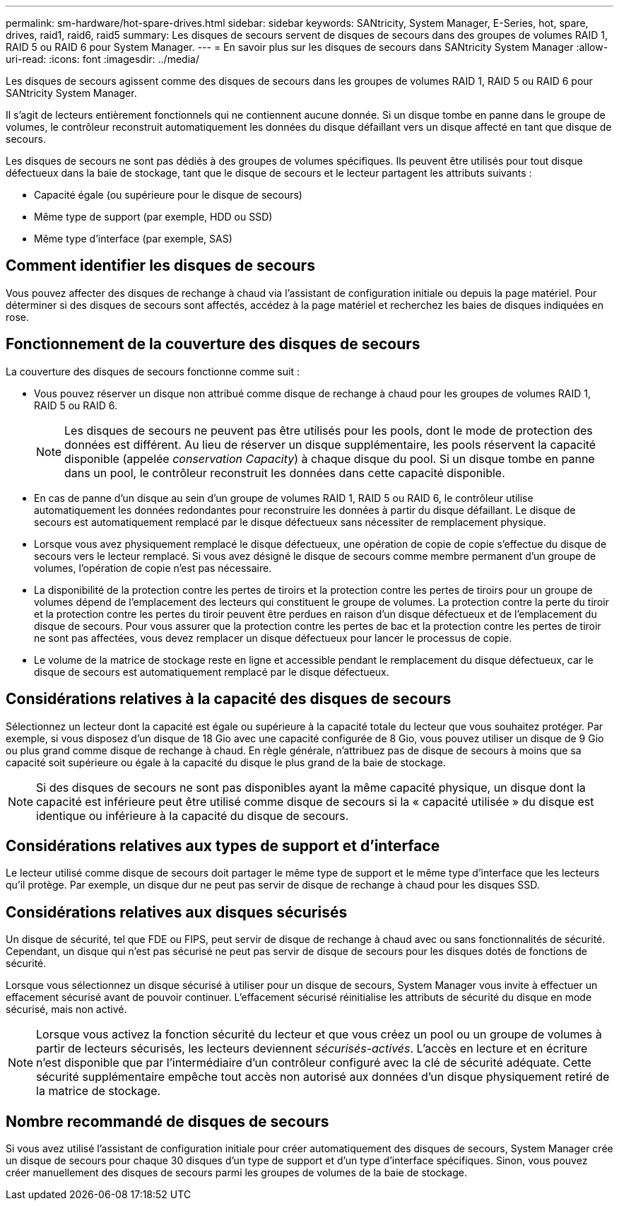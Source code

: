 ---
permalink: sm-hardware/hot-spare-drives.html 
sidebar: sidebar 
keywords: SANtricity, System Manager, E-Series, hot, spare, drives, raid1, raid6, raid5 
summary: Les disques de secours servent de disques de secours dans des groupes de volumes RAID 1, RAID 5 ou RAID 6 pour System Manager. 
---
= En savoir plus sur les disques de secours dans SANtricity System Manager
:allow-uri-read: 
:icons: font
:imagesdir: ../media/


[role="lead"]
Les disques de secours agissent comme des disques de secours dans les groupes de volumes RAID 1, RAID 5 ou RAID 6 pour SANtricity System Manager.

Il s'agit de lecteurs entièrement fonctionnels qui ne contiennent aucune donnée. Si un disque tombe en panne dans le groupe de volumes, le contrôleur reconstruit automatiquement les données du disque défaillant vers un disque affecté en tant que disque de secours.

Les disques de secours ne sont pas dédiés à des groupes de volumes spécifiques. Ils peuvent être utilisés pour tout disque défectueux dans la baie de stockage, tant que le disque de secours et le lecteur partagent les attributs suivants :

* Capacité égale (ou supérieure pour le disque de secours)
* Même type de support (par exemple, HDD ou SSD)
* Même type d'interface (par exemple, SAS)




== Comment identifier les disques de secours

Vous pouvez affecter des disques de rechange à chaud via l'assistant de configuration initiale ou depuis la page matériel. Pour déterminer si des disques de secours sont affectés, accédez à la page matériel et recherchez les baies de disques indiquées en rose.



== Fonctionnement de la couverture des disques de secours

La couverture des disques de secours fonctionne comme suit :

* Vous pouvez réserver un disque non attribué comme disque de rechange à chaud pour les groupes de volumes RAID 1, RAID 5 ou RAID 6.
+
[NOTE]
====
Les disques de secours ne peuvent pas être utilisés pour les pools, dont le mode de protection des données est différent. Au lieu de réserver un disque supplémentaire, les pools réservent la capacité disponible (appelée _conservation Capacity_) à chaque disque du pool. Si un disque tombe en panne dans un pool, le contrôleur reconstruit les données dans cette capacité disponible.

====
* En cas de panne d'un disque au sein d'un groupe de volumes RAID 1, RAID 5 ou RAID 6, le contrôleur utilise automatiquement les données redondantes pour reconstruire les données à partir du disque défaillant. Le disque de secours est automatiquement remplacé par le disque défectueux sans nécessiter de remplacement physique.
* Lorsque vous avez physiquement remplacé le disque défectueux, une opération de copie de copie s'effectue du disque de secours vers le lecteur remplacé. Si vous avez désigné le disque de secours comme membre permanent d'un groupe de volumes, l'opération de copie n'est pas nécessaire.
* La disponibilité de la protection contre les pertes de tiroirs et la protection contre les pertes de tiroirs pour un groupe de volumes dépend de l'emplacement des lecteurs qui constituent le groupe de volumes. La protection contre la perte du tiroir et la protection contre les pertes du tiroir peuvent être perdues en raison d'un disque défectueux et de l'emplacement du disque de secours. Pour vous assurer que la protection contre les pertes de bac et la protection contre les pertes de tiroir ne sont pas affectées, vous devez remplacer un disque défectueux pour lancer le processus de copie.
* Le volume de la matrice de stockage reste en ligne et accessible pendant le remplacement du disque défectueux, car le disque de secours est automatiquement remplacé par le disque défectueux.




== Considérations relatives à la capacité des disques de secours

Sélectionnez un lecteur dont la capacité est égale ou supérieure à la capacité totale du lecteur que vous souhaitez protéger. Par exemple, si vous disposez d'un disque de 18 Gio avec une capacité configurée de 8 Gio, vous pouvez utiliser un disque de 9 Gio ou plus grand comme disque de rechange à chaud. En règle générale, n'attribuez pas de disque de secours à moins que sa capacité soit supérieure ou égale à la capacité du disque le plus grand de la baie de stockage.

[NOTE]
====
Si des disques de secours ne sont pas disponibles ayant la même capacité physique, un disque dont la capacité est inférieure peut être utilisé comme disque de secours si la « capacité utilisée » du disque est identique ou inférieure à la capacité du disque de secours.

====


== Considérations relatives aux types de support et d'interface

Le lecteur utilisé comme disque de secours doit partager le même type de support et le même type d'interface que les lecteurs qu'il protège. Par exemple, un disque dur ne peut pas servir de disque de rechange à chaud pour les disques SSD.



== Considérations relatives aux disques sécurisés

Un disque de sécurité, tel que FDE ou FIPS, peut servir de disque de rechange à chaud avec ou sans fonctionnalités de sécurité. Cependant, un disque qui n'est pas sécurisé ne peut pas servir de disque de secours pour les disques dotés de fonctions de sécurité.

Lorsque vous sélectionnez un disque sécurisé à utiliser pour un disque de secours, System Manager vous invite à effectuer un effacement sécurisé avant de pouvoir continuer. L'effacement sécurisé réinitialise les attributs de sécurité du disque en mode sécurisé, mais non activé.

[NOTE]
====
Lorsque vous activez la fonction sécurité du lecteur et que vous créez un pool ou un groupe de volumes à partir de lecteurs sécurisés, les lecteurs deviennent _sécurisés-activés_. L'accès en lecture et en écriture n'est disponible que par l'intermédiaire d'un contrôleur configuré avec la clé de sécurité adéquate. Cette sécurité supplémentaire empêche tout accès non autorisé aux données d'un disque physiquement retiré de la matrice de stockage.

====


== Nombre recommandé de disques de secours

Si vous avez utilisé l'assistant de configuration initiale pour créer automatiquement des disques de secours, System Manager crée un disque de secours pour chaque 30 disques d'un type de support et d'un type d'interface spécifiques. Sinon, vous pouvez créer manuellement des disques de secours parmi les groupes de volumes de la baie de stockage.
